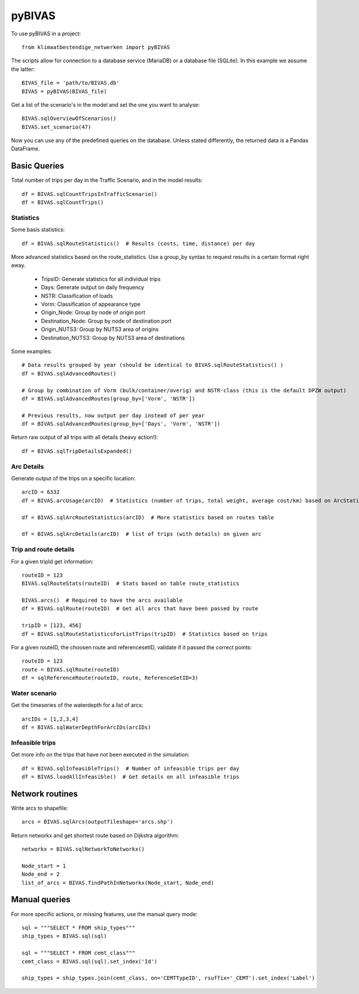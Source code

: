 =======
pyBIVAS
=======

To use pyBIVAS in a project::

    from klimaatbestendige_netwerken import pyBIVAS

The scripts allow for connection to a database service (MariaDB) or a database file (SQLite). In this example we assume the latter::

    BIVAS_file = 'path/to/BIVAS.db'
    BIVAS = pyBIVAS(BIVAS_file)

Get a list of the scenario's in the model and set the one you want to analyse::

    BIVAS.sqlOverviewOfScenarios()
    BIVAS.set_scenario(47)


Now you can use any of the predefined queries on the database. Unless stated differently, the returned data is a Pandas DataFrame.

Basic Queries
#############

Total number of trips per day in the Traffic Scenario, and in the model results::

    df = BIVAS.sqlCountTripsInTrafficScenario()
    df = BIVAS.sqlCountTrips()

Statistics
**********

Some basis statistics::

    df = BIVAS.sqlRouteStatistics()  # Results (costs, time, distance) per day

More advanced statistics based on the route_statistics. Use a group_by syntax to request results in a certain format right away.

    - TripsID: Generate statistics for all individual trips
    - Days: Generate output on daily frequency
    - NSTR: Classification of loads
    - Vorm: Classification of appearance type
    - Origin_Node: Group by node of origin port
    - Destination_Node: Group by node of destination port
    - Origin_NUTS3: Group by NUTS3 area of origins
    - Destination_NUTS3: Group by NUTS3 area of destinations

Some examples::

    # Data results grouped by year (should be identical to BIVAS.sqlRouteStatistics() )
    df = BIVAS.sqlAdvancedRoutes()

    # Group by combination of Vorm (bulk/container/overig) and NSTR-class (this is the default DPZW output)
    df = BIVAS.sqlAdvancedRoutes(group_by=['Vorm', 'NSTR'])

    # Previous results, now output per day instead of per year
    df = BIVAS.sqlAdvancedRoutes(group_by=['Days', 'Vorm', 'NSTR'])

Return raw output of all trips with all details (heavy action!)::

    df = BIVAS.sqlTripDetailsExpanded()


Arc Details
***********

Generate output of the trips on a specific location::

    arcID = 6332
    df = BIVAS.arcUsage(arcID)  # Statistics (number of trips, total weight, average cost/km) based on ArcStatistics tabel

    df = BIVAS.sqlArcRouteStatistics(arcID)  # More statistics based on routes table

    df = BIVAS.sqlArcDetails(arcID)  # list of trips (with details) on given arc


Trip and route details
**********************

For a given tripId get information::

    routeID = 123
    BIVAS.sqlRouteStats(routeID)  # Stats based on table route_statistics

    BIVAS.arcs()  # Required to have the arcs available
    df = BIVAS.sqlRoute(routeID)  # Get all arcs that have been passed by route

    tripID = [123, 456]
    df = BIVAS.sqlRouteStatisticsForListTrips(tripID)  # Statistics based on trips


For a given routeID, the choosen route and referencesetID, validate if it passed the correct points::

    routeID = 123
    route = BIVAS.sqlRoute(routeID)
    df = sqlReferenceRoute(routeID, route, ReferenceSetID=3)

Water scenario
**************

Get the timeseries of the waterdepth for a list of arcs::

    arcIDs = [1,2,3,4]
    df = BIVAS.sqlWaterDepthForArcIDs(arcIDs)


Infeasible trips
****************

Get more info on the trips that have not been executed in the simulation::

    df = BIVAS.sqlInfeasibleTrips()  # Number of infeasible trips per day
    df = BIVAS.loadAllInfeasible()  # Get details on all infeasible trips





Network routines
################

Write arcs to shapefile::

    arcs = BIVAS.sqlArcs(outputfileshape='arcs.shp')

Return networkx and get shortest route based on Dijkstra algorithm::

    networkx = BIVAS.sqlNetworkToNetworkx()

    Node_start = 1
    Node_end = 2
    list_of_arcs = BIVAS.findPathInNetworkx(Node_start, Node_end)


Manual queries
##############

For more specific actions, or missing features, use the manual query mode::

    sql = """SELECT * FROM ship_types"""
    ship_types = BIVAS.sql(sql)

    sql = """SELECT * FROM cemt_class"""
    cemt_class = BIVAS.sql(sql).set_index('Id')

    ship_types = ship_types.join(cemt_class, on='CEMTTypeID', rsuffix='_CEMT').set_index('Label')


